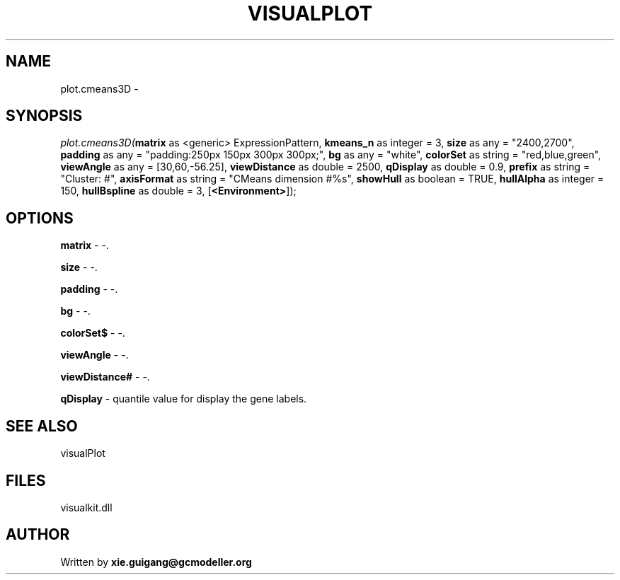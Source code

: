 .\" man page create by R# package system.
.TH VISUALPLOT 2 2000-01-01 "plot.cmeans3D" "plot.cmeans3D"
.SH NAME
plot.cmeans3D \- 
.SH SYNOPSIS
\fIplot.cmeans3D(\fBmatrix\fR as <generic> ExpressionPattern, 
\fBkmeans_n\fR as integer = 3, 
\fBsize\fR as any = "2400,2700", 
\fBpadding\fR as any = "padding:250px 150px 300px 300px;", 
\fBbg\fR as any = "white", 
\fBcolorSet\fR as string = "red,blue,green", 
\fBviewAngle\fR as any = [30,60,-56.25], 
\fBviewDistance\fR as double = 2500, 
\fBqDisplay\fR as double = 0.9, 
\fBprefix\fR as string = "Cluster: #", 
\fBaxisFormat\fR as string = "CMeans dimension #%s", 
\fBshowHull\fR as boolean = TRUE, 
\fBhullAlpha\fR as integer = 150, 
\fBhullBspline\fR as double = 3, 
[\fB<Environment>\fR]);\fR
.SH OPTIONS
.PP
\fBmatrix\fB \fR\- -. 
.PP
.PP
\fBsize\fB \fR\- -. 
.PP
.PP
\fBpadding\fB \fR\- -. 
.PP
.PP
\fBbg\fB \fR\- -. 
.PP
.PP
\fBcolorSet$\fB \fR\- -. 
.PP
.PP
\fBviewAngle\fB \fR\- -. 
.PP
.PP
\fBviewDistance#\fB \fR\- -. 
.PP
.PP
\fBqDisplay\fB \fR\- quantile value for display the gene labels. 
.PP
.SH SEE ALSO
visualPlot
.SH FILES
.PP
visualkit.dll
.PP
.SH AUTHOR
Written by \fBxie.guigang@gcmodeller.org\fR
